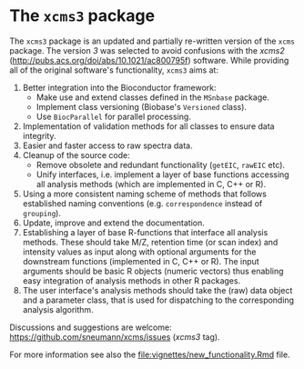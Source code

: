 #+HTML: <p align = "center"><a href = "https://github.com/Bioconductor/BiocStickers/"><img src = "https://github.com/Bioconductor/BiocStickers/blob/master/xcms/xcms.png" height = "100"></a></p>


* The =xcms3= package

The =xcms3= package is an updated and partially re-written version of the =xcms=
package. The version /3/ was selected to avoid confusions with the /xcms2/
(http://pubs.acs.org/doi/abs/10.1021/ac800795f) software. While providing all
of the original software's functionality, =xcms3= aims at:

1) Better integration into the Bioconductor framework:
  - Make use and extend classes defined in the =MSnbase= package.
  - Implement class versioning (Biobase's =Versioned= class).
  - Use =BiocParallel= for parallel processing.
2) Implementation of validation methods for all classes to ensure data
   integrity.
3) Easier and faster access to raw spectra data.
4) Cleanup of the source code:
  - Remove obsolete and redundant functionality (=getEIC=, =rawEIC= etc).
  - Unify interfaces, i.e. implement a layer of base functions accessing all
    analysis methods (which are implemented in C, C++ or R).
5) Using a more consistent naming scheme of methods that follows established
   naming conventions (e.g. =correspondence= instead of =grouping=).
6) Update, improve and extend the documentation.
7) Establishing a layer of base R-functions that interface all analysis
   methods. These should take M/Z, retention time (or scan index) and intensity
   values as input along with optional arguments for the downstream functions
   (implemented in C, C++ or R). The input arguments should be basic R objects
   (numeric vectors) thus enabling easy integration of analysis methods in other
   R packages.
8) The user interface's analysis methods should take the (raw) data object and a
   parameter class, that is used for dispatching to the corresponding analysis
   algorithm.

Discussions and suggestions are welcome:
https://github.com/sneumann/xcms/issues (/xcms3/ tag).

For more information see also the [[file:vignettes/new_functionality.Rmd]] file.

